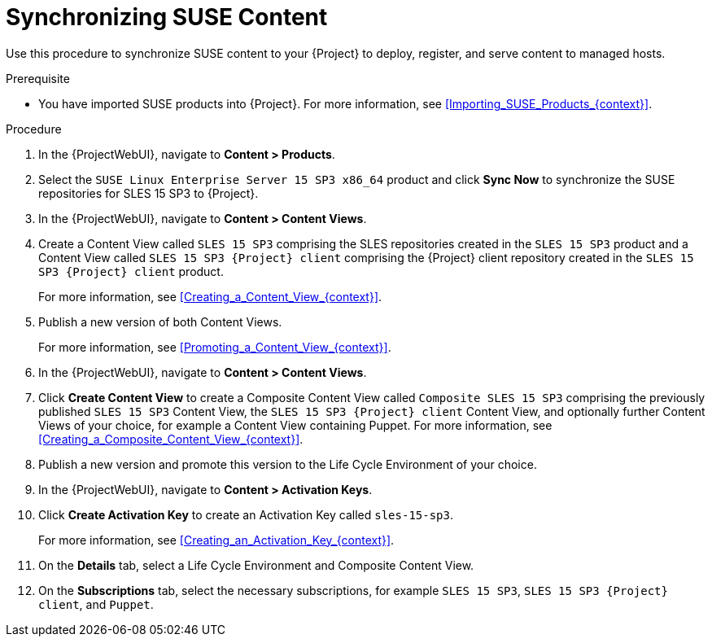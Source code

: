 [id="Synchronizing_SUSE_Content_{context}"]
= Synchronizing SUSE Content

Use this procedure to synchronize SUSE content to your {Project} to deploy, register, and serve content to managed hosts.

.Prerequisite
* You have imported SUSE products into {Project}.
For more information, see xref:Importing_SUSE_Products_{context}[].

.Procedure
. In the {ProjectWebUI}, navigate to *Content > Products*.
. Select the `SUSE Linux Enterprise Server 15 SP3 x86_64` product and click *Sync Now* to synchronize the SUSE repositories for SLES 15 SP3 to {Project}.
. In the {ProjectWebUI}, navigate to *Content > Content Views*.
. Create a Content View called `SLES 15 SP3` comprising the SLES repositories created in the `SLES 15 SP3` product and a Content View called `SLES 15 SP3 {Project} client` comprising the {Project} client repository created in the `SLES 15 SP3 {Project} client` product.
+
For more information, see xref:Creating_a_Content_View_{context}[].
. Publish a new version of both Content Views.
+
For more information, see xref:Promoting_a_Content_View_{context}[].
. In the {ProjectWebUI}, navigate to *Content > Content Views*.
. Click *Create Content View* to create a Composite Content View called `Composite SLES 15 SP3` comprising the previously published `SLES 15 SP3` Content View, the `SLES 15 SP3 {Project} client` Content View, and optionally further Content Views of your choice, for example a Content View containing Puppet.
ifdef::orcharhino[]
For more information, see the https://atixservice.zendesk.com/hc/de/articles/360013840079[ATIX Service Portal] for the necessary upstream URL.
endif::[]
For more information, see xref:Creating_a_Composite_Content_View_{context}[].
. Publish a new version and promote this version to the Life Cycle Environment of your choice.
. In the {ProjectWebUI}, navigate to *Content > Activation Keys*.
. Click *Create Activation Key* to create an Activation Key called `sles-15-sp3`.
+
For more information, see xref:Creating_an_Activation_Key_{context}[].
. On the *Details* tab, select a Life Cycle Environment and Composite Content View.
. On the *Subscriptions* tab, select the necessary subscriptions, for example `SLES 15 SP3`, `SLES 15 SP3 {Project} client`, and `Puppet`.
